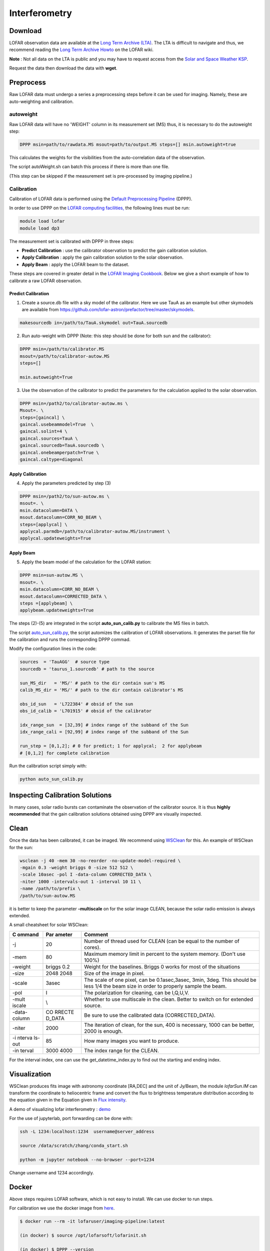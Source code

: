 ======================
Interferometry 
======================


Download
----------

LOFAR observation data are available at the
`Long Term Archive (LTA) <https://lta.lofar.eu/Lofar>`__.
The LTA is difficult to navigate and thus, we recommend reading the
`Long Term Archive Howto <https://www.astron.nl/lofarwiki/doku.php?id=public:lta_howto>`__
on the LOFAR wiki.

**Note** :
Not all data on the LTA is public and you may have to
request access from the `Solar and Space Weather KSP <https://www.astron.nl/spaceweather/SolarKSP/>`__.

Request the data then download the data with **wget**.

Preprocess
----------
Raw LOFAR data must undergo a series a preprocessing steps before
it can be used for imaging.
Namely, these are auto-weighting and calibration.

autoweight
==========

Raw LOFAR data will have no 'WEIGHT' column in its measurement set (MS)
thus, it is necessary to do the autoweight step:

.. code:: bash

   DPPP msin=path/to/rawdata.MS msout=path/to/output.MS steps=[] msin.autoweight=true

This calculates the weights for the visibilities from the
auto-correlation data of the observation.

The script autoWeight.sh can batch this process if there is more than
one file.

(This step can be skipped if the measurement set is pre-processed by imaging pipeline.)

Calibration
============

Calibration of LOFAR data is performed using the `Default Preprocessing
Pipeline <https://dp3.readthedocs.io/en/latest/index.html>`__ (DPPP).

In order to use DPPP on the
`LOFAR computing facilities, <https://support.astron.nl/LOFARImagingCookbook/gettingstarted.html>`__
the following lines must be run:

.. code:: bash

    module load lofar
    module load dp3

The measurement set is calibrated with DPPP in three steps:

-  **Predict Calibration** : use the calibrator observation to predict the gain
   calibration solution.
-  **Apply Calibration** : apply the gain calibration solution to the solar observation.
-  **Apply Beam** : apply the LOFAR beam to the dataset.

These steps are covered in greater detail in the
`LOFAR Imaging Cookbook <https://support.astron.nl/LOFARImagingCookbook/dpppcalibrate.html>`__.
Below we give a short example of how to calibrate a raw LOFAR observation.

Predict Calibration
~~~~~~~~~~~~~~~~~~~

1.  Create a source.db file with a sky model of the calibrator. Here we use TauA as an example but other skymodels are available from `<https://github.com/lofar-astron/prefactor/tree/master/skymodels>`_.

.. code:: bash

   makesourcedb in=/path/to/TauA.skymodel out=TauA.sourcedb

2.  Run auto-weight with DPPP (Note: this step should be done for both sun and the calibrator):

.. code:: bash

   DPPP msin=/path/to/calibrator.MS
   msout=/path/to/calibrator-autow.MS
   steps=[]

   msin.autoweight=True

3.  Use the observation of the calibrator to predict the parameters for the calculation applied to the solar observation.

.. code:: bash

   DPPP msin=/path2/to/calibrator-autow.ms \
   Msout=. \
   steps=[gaincal] \
   gaincal.usebeammodel=True  \
   gaincal.solint=4 \
   gaincal.sources=TauA \
   gaincal.sourcedb=TauA.sourcedb \
   gaincal.onebeamperpatch=True \
   gaincal.caltype=diagonal

Apply Calibration
~~~~~~~~~~~~~~~~~

4.  Apply the parameters predicted by step (3)

.. code:: bash

   DPPP msin=/path2/to/sun-autow.ms \
   msout=. \
   msin.datacolumn=DATA \
   msout.datacolumn=CORR_NO_BEAM \
   steps=[applycal] \
   applycal.parmdb=/path/to/calibrator-autow.MS/instrument \
   applycal.updateweights=True

Apply Beam
~~~~~~~~~~

5.  Apply the beam model of the calculation for the LOFAR station:

.. code:: bash

   DPPP msin=sun-autow.MS \
   msout=. \
   msin.datacolumn=CORR_NO_BEAM \
   msout.datacolumn=CORRECTED_DATA \
   steps =[applybeam] \
   applybeam.updateweights=True

The steps (2)-(5) are integrated in the script **auto_sun_calib.py** to
calibrate the MS files in batch.


The script
`auto_sun_calib.py <https://github.com/peijin94/LOFAR-Sun-tools/blob/master/utils/IM/auto_sun_calib.py>`__, the script
automizes the calibration of LOFAR observations. It generates the parset
file for the calibration and runs the corresponding DPPP commad.

Modify the configuration lines in the code:

.. code:: python

   sources  = 'TauAGG'  # source type
   sourcedb = 'taurus_1.sourcedb' # path to the source

   sun_MS_dir   = 'MS/' # path to the dir contain sun's MS 
   calib_MS_dir = 'MS/' # path to the dir contain calibrator's MS

   obs_id_sun   = 'L722384' # obsid of the sun
   obs_id_calib = 'L701915' # obsid of the calibrator

   idx_range_sun  = [32,39] # index range of the subband of the Sun
   idx_range_cali = [92,99] # index range of the subband of the Sun

   run_step = [0,1,2]; # 0 for predict; 1 for applycal;  2 for applybeam
   # [0,1,2] for complete calibration

Run the calibration script simply with:

.. code:: bash

   python auto_sun_calib.py

Inspecting Calibration Solutions
--------------------------------

In many cases, solar radio bursts can contaminate the observation
of the calibrator source. It is thus **highly recommended** that the
gain calibration solutions obtained using DPPP are visually inspected.


Clean
-----

Once the data has been calibrated, it can be imaged. We recommend using
`WSClean <https://wsclean.readthedocs.io/en/latest/index.html>`__ for this.
An example of WSClean for the sun:


.. code:: bash

   wsclean -j 40 -mem 30 -no-reorder -no-update-model-required \
   -mgain 0.3 -weight briggs 0 -size 512 512 \
   -scale 10asec -pol I -data-column CORRECTED_DATA \
   -niter 1000 -intervals-out 1 -interval 10 11 \
   -name /path/to/prefix \
   /path/to/sun-autow.MS


it is better to
keep the parameter **-multiscale** on for the solar image CLEAN, because
the solar radio emission is always extended.

A small cheatsheet for solar WSClean:

+--------+--------+----------------------------------------------------+
| C      | Par    | Comment                                            |
| ommand | ameter |                                                    |
+========+========+====================================================+
| -j     | 20     | Number of thread used for CLEAN (can be equal to   |
|        |        | the number of cores).                              |
+--------+--------+----------------------------------------------------+
| -mem   | 80     | Maximum memory limit in percent to the system      |
|        |        | memory. (Don't use 100%)                           |
+--------+--------+----------------------------------------------------+
| -weight| briggs | Weight for the baselines. Briggs 0 works for most  |
|        | 0.2    | of the situations                                  |
+--------+--------+----------------------------------------------------+
| -size  | 2048   | Size of the image in pixel.                        |
|        | 2048   |                                                    |
+--------+--------+----------------------------------------------------+
| -scale | 3asec  | The scale of one pixel, can be 0.1asec,3asec,      |
|        |        | 3min, 3deg. This should be less 1/4 the beam size  |
|        |        | in order to properly sample the beam.              |
+--------+--------+----------------------------------------------------+
| -pol   | I      | The polarization for cleaning, can be I,Q,U,V.     |
+--------+--------+----------------------------------------------------+
| -mult  | \\     | Whether to use multiscale in the clean. Better to  |
| iscale |        | switch on for extended source.                     |
+--------+--------+----------------------------------------------------+
| -data- | CO     | Be sure to use the calibrated data                 |
| column | RRECTE | (CORRECTED_DATA).                                  |
|        | D_DATA |                                                    |
+--------+--------+----------------------------------------------------+
| -niter | 2000   | The iteration of clean, for the sun, 400 is        |
|        |        | necessary, 1000 can be better, 2000 is enough.     |
+--------+--------+----------------------------------------------------+
| -i     | 85     | How many images you want to produce.               |
| nterva |        |                                                    |
| ls-out |        |                                                    |
+--------+--------+----------------------------------------------------+
| -in    | 3000   | The index range for the CLEAN.                     |
| terval | 4000   |                                                    |
+--------+--------+----------------------------------------------------+

For the interval index, one can use the get_datetime_index.py to find
out the starting and ending index.


Visualization
-------------

WSClean produces fits image with astronomy coordinate [RA,DEC] and the
unit of Jy/Beam, the module *lofarSun.IM* can transform the
coordinate to heliocentric frame and convert the flux to brightness
temperature distribution according to the equation given in the Equation
given in `Flux
intensity <https://science.nrao.edu/facilities/vla/proposing/TBconv>`__.

A demo of visualizing lofar interferometry :
`demo <https://github.com/peijin94/LOFAR-Sun-tools/tree/master/demo>`__

For the use of jupyterlab, port forwarding can be done with:

.. code:: bash

   ssh -L 1234:localhost:1234  username@server_address

   source /data/scratch/zhang/conda_start.sh

   python -m jupyter notebook --no-browser --port=1234

Change username and 1234 accordingly.



Docker
-------------

Above steps requires LOFAR software, which is not easy to install. 
We can use docker to run steps.

For calibration we use the docker image from `here <https://hub.docker.com/r/lofarsoft/lofar>`__.

.. code:: bash

   $ docker run --rm -it lofaruser/imaging-pipeline:latest

   (in docker) $ source /opt/lofarsoft/lofarinit.sh

   (in docker) $ DPPP --version


For Visualization we use the docker image "peijin/lofarsun"

.. code:: bash

   $ docker run --rm --hostname lofarsoft -p 8899:8899 \
       -v /HDD/path/to/data/:/lofardata peijin/lofarsun \
       /bin/bash -c "jupyter-lab --notebook-dir=/lofardata \
       --ip='*' --port=8899 --no-browser --allow-root"

This command will start a jupyter lab server in the docker container, also mount the 
directory '/HDD/path/to/data/' to '/lofardata'
